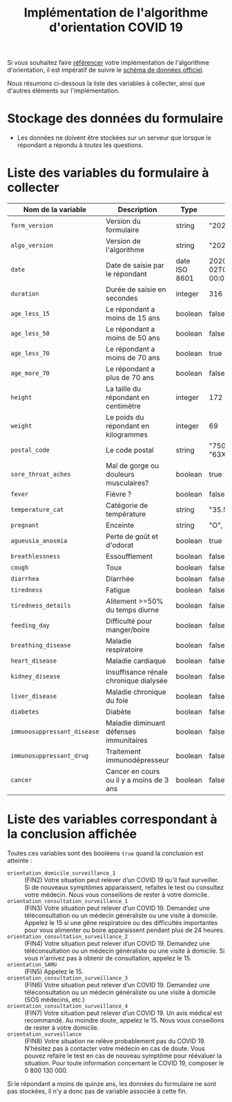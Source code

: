 #+title: Implémentation de l'algorithme d'orientation COVID 19

Si vous souhaitez faire [[file:referencement.org][référencer]] votre implémentation de
l'algorithme d'orientation, il est impératif de suivre le [[https://github.com/Delegation-numerique-en-sante/covid19-algorithme-orientation/blob/master/docs/json/openapi3.json][schéma de
données officiel]].

Nous résumons ci-dessous la liste des variables à collecter, ainsi que
d'autres éléments sur l'implémentation.

* Stockage des données du formulaire

- Les données ne doivent être stockées sur un serveur que lorsque le
  répondant a répondu à /toutes/ les questions.

* Liste des variables du formulaire à collecter

| Nom de la variable        | Description                              | Type          | Exemple                       |
|---------------------------+------------------------------------------+---------------+-------------------------------|
| =form_version=              | Version du formulaire                    | string        | "20200330"                    |
| =algo_version=              | Version de l'algorithme                  | string        | "20200330"                    |
| =date=                      | Date de saisie par le répondant          | date ISO 8601 | 2020-04-02T05:24:57.711-00:00 |
| =duration=                  | Durée de saisie en secondes              | integer       | 316                           |
| =age_less_15=               | Le répondant a moins de 15 ans           | boolean       | false                         |
| =age_less_50=               | Le répondant a moins de 50 ans           | boolean       | false                         |
| =age_less_70=               | Le répondant a moins de 70 ans           | boolean       | true                          |
| =age_more_70=               | Le répondant a plus de 70 ans            | boolean       | false                         |
| =height=                    | La taille du répondant en centimètre     | integer       | 172                           |
| =weight=                    | Le poids du répondant en kilogrammes     | integer       | 69                            |
| =postal_code=               | Le code postal                           | string        | "75019" ou "63XXX"            |
| =sore_throat_aches=         | Mal de gorge ou douleurs musculaires?    | boolean       | true                          |
| =fever=                     | Fièvre ?                                 | boolean       | false                         |
| =temperature_cat=           | Catégorie de température                 | string        | "35.5-35.7"                   |
| =pregnant=                  | Enceinte                                 | string        | "O", "1" ou "N/A"             |
| =agueusia_anosmia=          | Perte de goût et d'odorat                | boolean       | true                          |
| =breathlessness=            | Essoufflement                            | boolean       | false                         |
| =cough=                     | Toux                                     | boolean       | false                         |
| =diarrhea=                  | Diarrhée                                 | boolean       | false                         |
| =tiredness=                 | Fatigue                                  | boolean       | false                         |
| =tiredness_details=         | Alitement >=50% du temps diurne          | boolean       | false                         |
| =feeding_day=               | Difficulté pour manger/boire             | boolean       | false                         |
| =breathing_disease=         | Maladie respiratoire                     | boolean       | false                         |
| =heart_disease=             | Maladie cardiaque                        | boolean       | false                         |
| =kidney_disease=            | Insuffisance rénale chronique dialysée   | boolean       | false                         |
| =liver_disease=             | Maladie chronique du foie                | boolean       | false                         |
| =diabetes=                  | Diabète                                  | boolean       | false                         |
| =immunosuppressant_disease= | Maladie diminuant défenses immunitaires  | boolean       | false                         |
| =immunosuppressant_drug=    | Traitement immunodépresseur              | boolean       | false                         |
| =cancer=                    | Cancer en cours ou il y a moins de 3 ans | boolean       | false                         |

* Liste des variables correspondant à la conclusion affichée

Toutes ces variables sont des booléens =true= quand la conclusion est
atteinte :

- =orientation_domicile_surveillance_1= :: (FIN2) Votre situation peut relever d’un COVID 19 qu’il faut surveiller. Si de nouveaux symptômes apparaissent, refaites le test ou consultez votre médecin. Nous vous conseillons de rester à votre domicile.
- =orientation_consultation_surveillance_1= :: (FIN3)  Votre situation peut relever d’un COVID 19. Demandez une téléconsultation ou un médecin généraliste ou une visite à domicile. Appelez le 15 si une gêne respiratoire ou des difficultés importantes pour vous alimenter ou boire apparaissent pendant plus de 24 heures.
- =orientation_consultation_surveillance_2= :: (FIN4) Votre situation peut relever d’un COVID 19. Demandez une téléconsultation ou un médecin généraliste ou une visite à domicile. Si vous n'arrivez pas à obtenir de consultation, appelez le 15.
- =orientation_SAMU= :: (FIN5) Appelez le 15.
- =orientation_consultation_surveillance_3= :: (FIN6) Votre situation peut relever d’un COVID 19. Demandez une téléconsultation ou un médecin généraliste ou une visite à domicile (SOS médecins, etc.)
- =orientation_consultation_surveillance_4= :: (FIN7) Votre situation peut relever d’un COVID 19. Un avis médical est recommandé. Au moindre doute, appelez le 15. Nous vous conseillons de rester à votre domicile.
- =orientation_surveillance= :: (FIN8)  Votre situation ne relève probablement pas du COVID 19. N’hésitez pas à contacter votre médecin en cas de doute. Vous pouvez refaire le test en cas de nouveau symptôme pour réévaluer la situation. Pour toute information concernant le COVID 19, composer le 0 800 130 000.

Si le répondant a moins de quinze ans, les données du formulaire ne
sont pas stockées, il n'y a donc pas de variable associée à cette fin.

